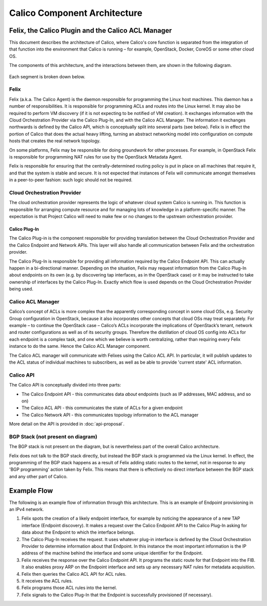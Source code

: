 .. # Copyright (c) Metaswitch Networks 2015. All rights reserved.
   #
   #    Licensed under the Apache License, Version 2.0 (the "License"); you may
   #    not use this file except in compliance with the License. You may obtain
   #    a copy of the License at
   #
   #         http://www.apache.org/licenses/LICENSE-2.0
   #
   #    Unless required by applicable law or agreed to in writing, software
   #    distributed under the License is distributed on an "AS IS" BASIS,
   #    WITHOUT WARRANTIES OR CONDITIONS OF ANY KIND, either express or
   #    implied. See the License for the specific language governing
   #    permissions and limitations under the License.

Calico Component Architecture
=============================

Felix, the Calico Plugin and the Calico ACL Manager
---------------------------------------------------

This document describes the architecture of Calico, where Calico's core
function is separated from the integration of that function
into the environment that Calico is running – for example, OpenStack,
Docker, CoreOS or some other cloud OS.

The components of this architecture, and the interactions between them,
are shown in the following diagram.

.. figure:: _static/calico_API_arch_Sept_2014.png
   :alt:

Each segment is broken down below.

Felix
^^^^^

Felix (a.k.a. The Calico Agent) is the daemon responsible for
programming the Linux host machines. This daemon has a number of
responsibilities. It is responsible for programming ACLs and routes into
the Linux kernel. It may also be required to perform VM discovery (if it
is not expecting to be notified of VM creation). It exchanges
information with the Cloud Orchestration Provider via the Calico
Plug-In, and with the Calico ACL Manager. The information it exchanges
northwards is defined by the Calico API, which is conceptually split
into several parts (see below). Felix is in effect the portion of Calico
that does the actual heavy lifting, turning an abstract networking model
into configuration on compute hosts that creates the real network
topology.

On some platforms, Felix may be responsible for doing groundwork for
other processes. For example, in OpenStack Felix is responsible for
programming NAT rules for use by the OpenStack Metadata Agent.

Felix is responsible for ensuring that the centrally-determined routing
policy is put in place on all machines that require it, and that the
system is stable and secure. It is not expected that instances of Felix
will communicate amongst themselves in a peer-to-peer fashion: such
logic should not be required.

Cloud Orchestration Provider
^^^^^^^^^^^^^^^^^^^^^^^^^^^^

The cloud orchestration provider represents the logic of whatever cloud
system Calico is running in. This function is responsible for arranging
compute resource and for managing lots of knowledge in a
platform-specific manner. The expectation is that Project Calico will
need to make few or no changes to the upstream orchestration provider.

Calico Plug-In
~~~~~~~~~~~~~~

The Calico Plug-in is the component responsible for providing
translation between the Cloud Orchestration Provider and the Calico
Endpoint and Network APIs. This layer will also handle all communication
between Felix and the orchestration provider.

The Calico Plug-In is responsible for providing all information required
by the Calico Endpoint API. This can actually happen in a bi-directional
manner. Depending on the situation, Felix may request information from
the Calico Plug-In about endpoints on its own (e.g. by discovering tap
interfaces, as in the OpenStack case) or it may be instructed to take
ownership of interfaces by the Calico Plug-In. Exactly which flow is
used depends on the Cloud Orchestration Provider being used.

Calico ACL Manager
^^^^^^^^^^^^^^^^^^

Calico’s concept of ACLs is more complex than the apparently
corresponding concept in some cloud OSs, e.g. Security Group
configuration in OpenStack, because it also incorporates other concepts
that cloud OSs may treat separately. For example – to continue the
OpenStack case – Calico’s ACLs incorporate the implications of
OpenStack’s tenant, network and router configurations as well as of its
security groups. Therefore the distillation of cloud OS config into ACLs
for each endpoint is a complex task, and one which we believe is worth
centralizing, rather than requiring every Felix instance to do the same.
Hence the Calico ACL Manager component.

The Calico ACL manager will communicate with Felixes using the Calico
ACL API. In particular, it will publish updates to the ACL status of
individual machines to subscribers, as well as be able to provide
'current state' ACL information.

Calico API
^^^^^^^^^^

The Calico API is conceptually divided into three parts:

-  The Calico Endpoint API - this communicates data *about* endpoints
   (such as IP addresses, MAC address, and so on)
-  The Calico ACL API - this communicates the state of ACLs for a given
   endpoint
-  The Calico Network API - this communicates topology information to
   the ACL manager

More detail on the API is provided in :doc:`api-proposal`.

BGP Stack (not present on diagram)
^^^^^^^^^^^^^^^^^^^^^^^^^^^^^^^^^^

The BGP stack is not present on the diagram, but is nevertheless part of
the overall Calico architecture.

Felix does not talk to the BGP stack directly, but instead the BGP stack
is programmed via the Linux kernel. In effect, the programming of the
BGP stack happens as a result of Felix adding static routes to the
kernel, not in response to any 'BGP programming' action taken by Felix.
This means that there is effectively no direct interface between the BGP
stack and any other part of Calico.

Example Flow
------------

The following is an example flow of information through this
architecture. This is an example of Endpoint provisioning in an IPv4
network.

1. Felix spots the creation of a likely endpoint interface, for example
   by noticing the appearance of a new TAP interface (Endpoint
   discovery). It makes a request over the Calico Endpoint API to the
   Calico Plug-In asking for data about the Endpoint to which the
   interface belongs.
2. The Calico Plug-In receives the request. It uses whatever plug-in
   interface is defined by the Cloud Orchestration Provider to determine
   information about that Endpoint. In this instance the most important
   information is the IP address of the machine behind the interface and
   some unique identifier for the Endpoint.
3. Felix receives the response over the Calico Endpoint API. It programs
   the static route for that Endpoint into the FIB. It also enables
   proxy ARP on the Endpoint interface and sets up any necessary NAT
   rules for metadata acquisition.
4. Felix then queries the Calico ACL API for ACL rules.
5. It receives the ACL rules.
6. Felix programs those ACL rules into the kernel.
7. Felix signals to the Calico Plug-In that the Endpoint is successfully
   provisioned (if necessary).
